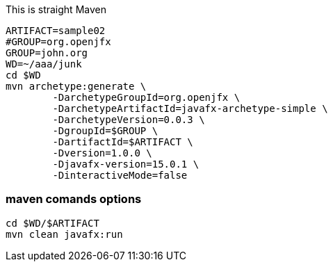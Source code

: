 
This is straight Maven
----
ARTIFACT=sample02
#GROUP=org.openjfx
GROUP=john.org
WD=~/aaa/junk
cd $WD
mvn archetype:generate \
        -DarchetypeGroupId=org.openjfx \
        -DarchetypeArtifactId=javafx-archetype-simple \
        -DarchetypeVersion=0.0.3 \
        -DgroupId=$GROUP \
        -DartifactId=$ARTIFACT \
        -Dversion=1.0.0 \
        -Djavafx-version=15.0.1 \
        -DinteractiveMode=false
----


=== maven comands options

----
cd $WD/$ARTIFACT
mvn clean javafx:run

----
